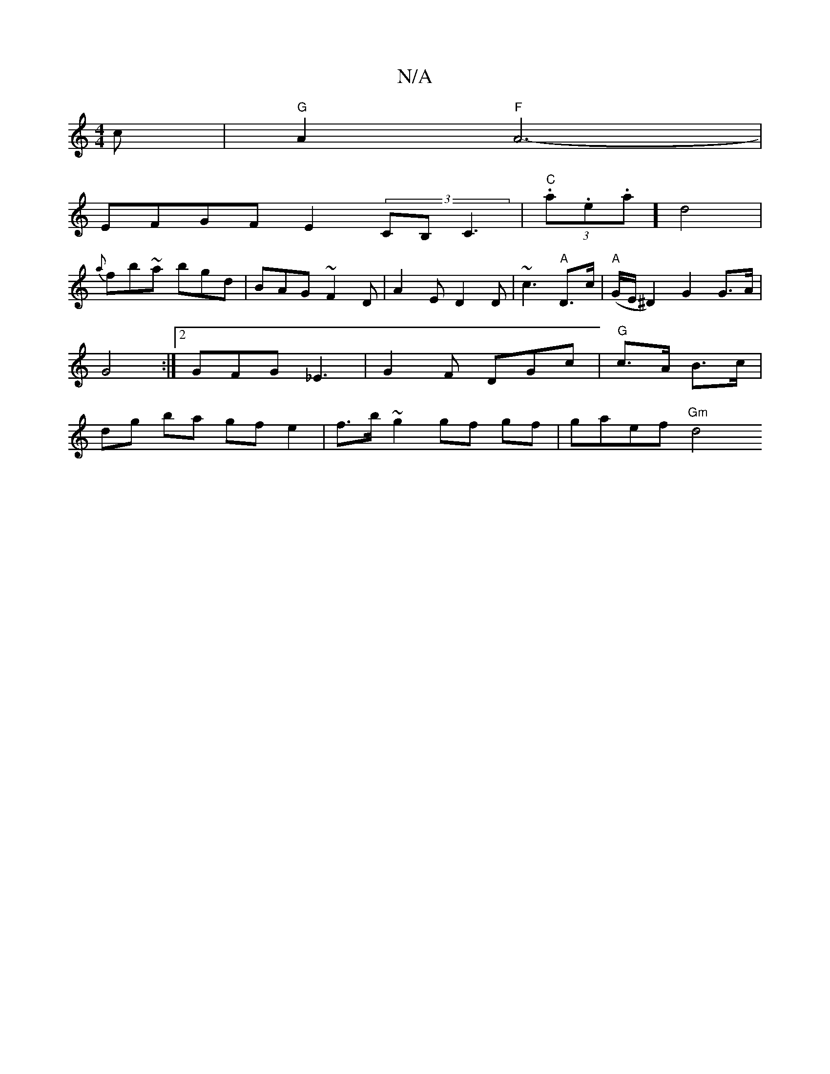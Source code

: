 X:1
T:N/A
M:4/4
R:N/A
K:Cmajor
c | "G"A2 "F"A6-|
EFGF E2 (3CB,C3 | "C"(3.a.e.a] d4 |
{a}fb~a bgd|BAG ~F2D|A2 E D2D|~c3 "A"D>c | "A"(G/E/ ^D2) G2 G>A | G4 :|2 GFG _E3 | G2 F DGc |"G"c>A B>c | dg ba gf e2 | f>b~g2 gf gf | gaef "Gm"d4